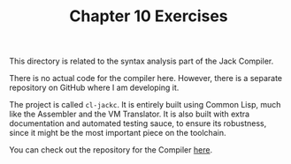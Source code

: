 #+TITLE: Chapter 10 Exercises

This directory is related to the syntax analysis part of the Jack
Compiler.

There is no actual code for the compiler here. However, there is a
separate repository on GitHub where I am developing it.

The project is called ~cl-jackc~. It is entirely built using Common
Lisp, much like the Assembler and the VM Translator. It is also built
with extra documentation and automated testing sauce, to ensure its
robustness, since it might be the most important piece on the
toolchain.

You can check out the repository for the Compiler [[https://github.com/luksamuk/cl-jackc/tree/v0.5][here]].
